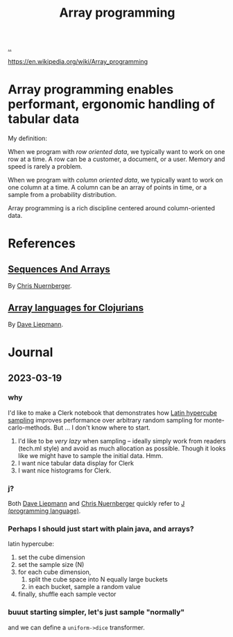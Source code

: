 :PROPERTIES:
:ID: 6483d5f6-1124-4625-8968-172058114605
:END:
#+TITLE: Array programming

[[file:..][..]]

https://en.wikipedia.org/wiki/Array_programming

* Array programming enables performant, ergonomic handling of tabular data
My definition:

When we program with /row oriented data/, we typically want to work on one row at a time.
A row can be a customer, a document, or a user.
Memory and speed is rarely a problem.

When we program with /column oriented data/, we typically want to work on one column at a time.
A column can be an array of points in time, or a sample from a probability distribution.

Array programming is a rich discipline centered around column-oriented data.
* References
** [[https://github.com/techascent/tech.datatype/blob/8cc83d771d9621d580fd5d4d0625005bd7ab0e0c/docs/00-sequences-and-arrays.md][Sequences And Arrays]]
By [[id:a878303d-3130-4dd3-9192-791ddd2cbbcf][Chris Nuernberger]].
** [[http://www.appliedscience.studio/articles/array-programming-for-clojurists.html][Array languages for Clojurians]]
By [[id:b6921704-d8d9-4d82-a814-3b9ced8bee31][Dave Liepmann]].

* Journal
** 2023-03-19
*** why
I'd like to make a Clerk notebook that demonstrates how [[id:b6f0829a-dade-466a-9504-384170af436d][Latin hypercube sampling]] improves performance over arbitrary random sampling for monte-carlo-methods.
But ... I don't know where to start.

1. I'd like to be /very lazy/ when sampling -- ideally simply work from readers (tech.ml style) and avoid as much allocation as possible.
   Though it looks like we might have to sample the initial data.
   Hmm.
2. I want nice tabular data display for Clerk
3. I want nice histograms for Clerk.
*** j?
Both [[id:b6921704-d8d9-4d82-a814-3b9ced8bee31][Dave Liepmann]] and [[id:a878303d-3130-4dd3-9192-791ddd2cbbcf][Chris Nuernberger]] quickly refer to [[id:e7c61981-5991-4d8c-b242-ed372784fc35][J (programming language)]].
*** Perhaps I should just start with plain java, and arrays?
latin hypercube:

1. set the cube dimension
2. set the sample size (N)
3. for each cube dimension,
   1. split the cube space into N equally large buckets
   2. in each bucket, sample a random value
4. finally, shuffle each sample vector
*** buuut starting simpler, let's just sample "normally"
and we can define a =uniform->dice= transformer.
